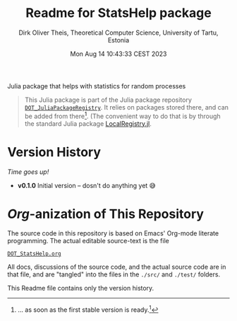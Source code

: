#+TITLE:  Readme for StatsHelp package
#+AUTHOR: Dirk Oliver Theis, Theoretical Computer Science, University of Tartu, Estonia
#+DATE: Mon Aug 14 10:43:33 CEST 2023

Julia package that helps with statistics for random processes

#+BEGIN_QUOTE
This Julia package is part of the Julia package repository [[https://github.com/dojt/DOT_JuliaPackageRegistry][~DOT_JuliaPackageRegistry~]].  It relies on packages stored
there, and can be added from there[fn:1].  (The convenient way to do that is by through the standard Julia package
[[https://github.com/GunnarFarneback/LocalRegistry.jl][LocalRegistry.jl]].
#+END_QUOTE

[fn:1] ... as soon as the first stable version is ready.[fn:: Sorry, looks like GitHub cannot render Org footnotes
properly.]

* Version History

/Time goes up!/


+ *v0.1.0*  Initial version -- dosn't do anything yet 😅

* /Org/-anization of This Repository
The source code in this repository is based on Emacs' Org-mode literate programming.  The actual editable
source-text is the file
#+BEGIN_CENTER
[[./DOT_StatsHelp.org][~DOT_StatsHelp.org~]]
#+END_CENTER
All docs, discussions of the source code, and the actual source code are in that file, and are "tangled" into the
files in the ~./src/~ and ~./test/~ folders.

This Readme file contains only the version history.

# Local Variables:
# fill-column: 115
# End:
